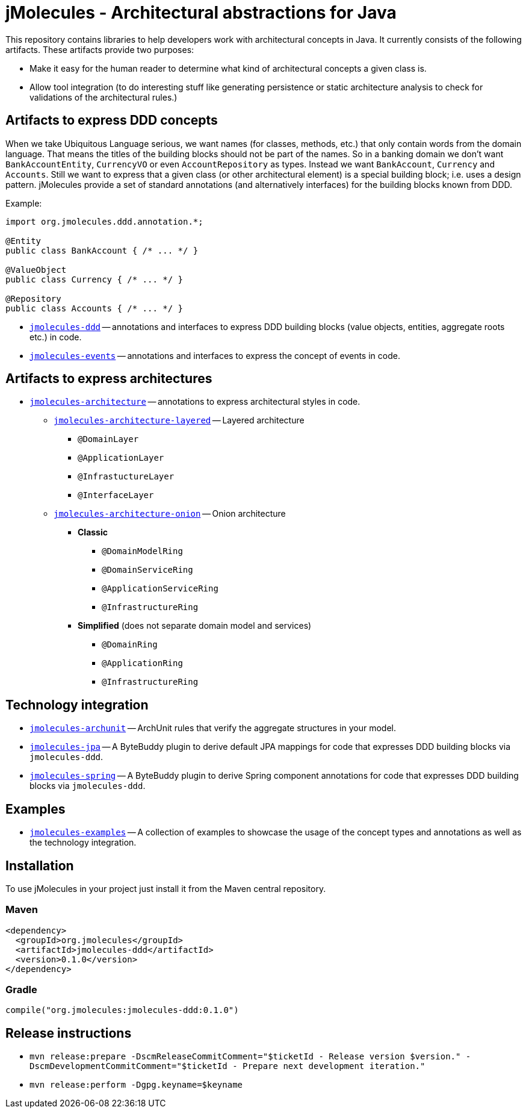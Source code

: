 = jMolecules - Architectural abstractions for Java

This repository contains libraries to help developers work with architectural concepts in Java.
It currently consists of the following artifacts.
These artifacts provide two purposes:

* Make it easy for the human reader to determine what kind of architectural concepts a given class is.
* Allow tool integration (to do interesting stuff like generating persistence or static architecture analysis to check for validations of the architectural rules.)

== Artifacts to express DDD concepts
When we take Ubiquitous Language serious, we want names (for classes, methods, etc.) that only contain words from the domain language.
That means the titles of the building blocks should not be part of the names.
So in a banking domain we don't want `BankAccountEntity`, `CurrencyVO` or even `AccountRepository` as types.
Instead we want `BankAccount`, `Currency` and `Accounts`.
Still we want to express that a given class (or other architectural element) is a special building block; i.e. uses a design pattern.
jMolecules provide a set of standard annotations (and alternatively interfaces) for the building blocks known from DDD.

Example:

```java
import org.jmolecules.ddd.annotation.*;

@Entity
public class BankAccount { /* ... */ }

@ValueObject
public class Currency { /* ... */ }

@Repository
public class Accounts { /* ... */ }
```

* link:jmolecules-ddd[`jmolecules-ddd`] -- annotations and interfaces to express DDD building blocks (value objects, entities, aggregate roots etc.) in code.
* link:jmolecules-events[`jmolecules-events`] -- annotations and interfaces to express the concept of events in code.

== Artifacts to express architectures
* link:jmolecules-architecture[`jmolecules-architecture`] -- annotations to express architectural styles in code.
** link:jmolecules-architecture/jmolecules-architecture-layered[`jmolecules-architecture-layered`] -- Layered architecture
*** `@DomainLayer`
*** `@ApplicationLayer`
*** `@InfrastuctureLayer`
*** `@InterfaceLayer`
** link:jmolecules-architecture/jmolecules-architecture-onion[`jmolecules-architecture-onion`] -- Onion architecture
*** **Classic**
**** `@DomainModelRing`
**** `@DomainServiceRing`
**** `@ApplicationServiceRing`
**** `@InfrastructureRing`
*** **Simplified** (does not separate domain model and services)
**** `@DomainRing`
**** `@ApplicationRing`
**** `@InfrastructureRing`

== Technology integration
* link:jmolecules-integration/jmolecules-archunit[`jmolecules-archunit`] -- ArchUnit rules that verify the aggregate structures in your model.
* link:jmolecules-integration/jmolecules-jpa[`jmolecules-jpa`] -- A ByteBuddy plugin to derive default JPA mappings for code that expresses DDD building blocks via `jmolecules-ddd`.
* link:jmolecules-integration/jmolecules-spring[`jmolecules-spring`] -- A ByteBuddy plugin to derive Spring component annotations for code that expresses DDD building blocks via `jmolecules-ddd`.

== Examples
* link:jmolecules-examples[`jmolecules-examples`] -- A collection of examples to showcase the usage of the concept types and annotations as well as the technology integration.

== Installation
To use jMolecules in your project just install it from the Maven central repository.

=== Maven

```xml
<dependency>
  <groupId>org.jmolecules</groupId>
  <artifactId>jmolecules-ddd</artifactId>
  <version>0.1.0</version>
</dependency>
```

=== Gradle

```groovy
compile("org.jmolecules:jmolecules-ddd:0.1.0")
```

== Release instructions

* `mvn release:prepare -DscmReleaseCommitComment="$ticketId - Release version $version." -DscmDevelopmentCommitComment="$ticketId - Prepare next development iteration."`
* `mvn release:perform -Dgpg.keyname=$keyname`
